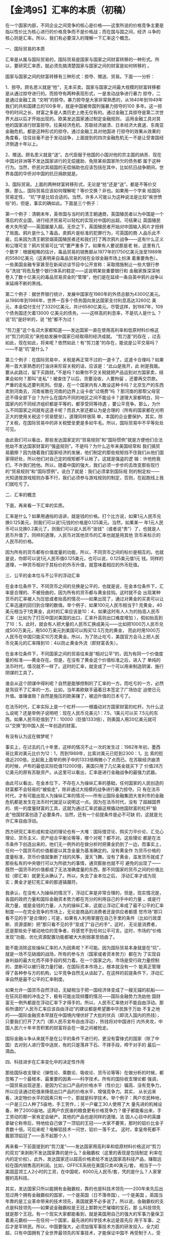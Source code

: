 # -*- org -*-

# Time-stamp: <2011-08-04 18:03:55 Thursday by ldw>

#+OPTIONS: ^:nil author:nil timestamp:nil creator:nil H:2

#+STARTUP: indent


* 【金鸿95】汇率的本质（初稿）

  
    在一个国家内部，不同企业之间竞争的核心是价格——这里所说的价格竞争主要是指以性价比为核心进行的价格竞争而不是价格战；而在国与国之间，经济
斗争的核心则是汇率。所以，我们有必要深入的理解一下汇率这个概念。

    一、国际贸易的本质

    汇率是从属与国际贸易的，国际贸易是国家与国家之间财富转移的一种形式。所以，要研究汇率质，就必须先搞清楚国家与国家之间的财富是如何转移的
。

    国家与国家之间的财富转移有三种形式：掠夺、赠送、贸易。下面一一分析：

    1、掠夺。顾名思义就是“抢”，无本买卖。国家与国家之间最大规模的财富转移都是从通过掠夺进行的。而掠夺有两种表现形式，一是发动战争进行暴力
掠夺，二是通过金融工具 “文明”的掠夺。暴力掠夺是大家非常熟悉的，从1840年到1949年我们的共和国建立的100多年，就是中国被帝国列强暴力掠夺的100
多年。这一掠夺的时间之长、财富之多是人类历史上绝无仅有的。通过金融工具掠夺是第二次世界大战以后才开始出现的。欧美发达国家通过制定金融规则，
运用金融工具对其他的国家进行财富掠夺。拉美经济危机、苏联经济崩溃、日本经济大衰退、东南亚金融危机，都是这种形式的掠夺。通过金融工具对他国进
行掠夺的效果从效果的角度看，往往丝毫不逊于发动战争，上面提到的四次金融危机无一不是让受害国经济倒退十年以上。

    2、赠送。顾名思义就是“送”。古代臣服于他国的小国对他的宗主国的纳贡、现在中国对非洲等不发达国家进行的无偿援助、免除某些国家所欠的债务都
属于这种行为。当然，侨民对其祖国的无偿捐助也应该包括在其中，比如抗日战争期间，世界各国的华侨对中国的抗日捐款就是。

    3、国际贸易。上面的两种财富转移形式，无论是“抢”还是“送”，都是不等价交换，那么，国际贸易应该如何理解呢？等价交换？非也。如果用一个字来
给国际贸易定性， “坑”字是比较合适的。当然，许多人可能认为这种说法是比较“疾世愤俗”的，但是，事实的确如此。下面是三个例子：

    第一个例子：清朝末年，英帝国与当时的清王朝通商，英国殖民者以为中国是一个落后的农业国，进行经济贸易可以轻松的实现对中国的出超，可结果让
英国殖民者大失所望——英国屡屡入超。无奈之下，英国殖民者开始对中国输入鸦片才扭转了局面。鸦片是什么？毒品，卖鸦片是标准的犯罪行为，可英国的商
人品乐此不疲。后来因为清王朝禁烟英国殖民者还和我们打了两次鸦片战争——这有什么正义和公理可言？鸦片贸易可比“坑”要严重多了。如果有人要说那是老
帐，这里有几个数字：根据粗略的估计，毒品贸易的销售额从1977年的1750亿美元涨至1989年的5580亿美元（这表明来自毒品贸易的钱在全球金融市场上扮演
着重要角色）。一些美国金融专家甚至在新闻访谈节目中公开宣称：采取措施制止一些大银行参与“洗钱”将危及整个银行体系的稳定——这说明某些重要银行和
金融家族深深地卷入了数十亿美元的毒品贸易资金的“管理”，他们是在延续一条自英中鸦片战争以来延绵不断的黑线。

    第二个例子：据世界银行统计，发展中国家在1980年的外债总额为4300亿美元。从1980年到1986年，世界一百多个债务国向发达国家支付利息高达3260亿
美元，本金偿付支付了3320亿美元，共计6580亿美元。尽管这样，到1987年，109个债务国还欠着13000 亿美元的债务。——这样高的利息率，不是坑人是什么
？说“坑”是好听的，说 “抢”都不为过！ 

    “剪刀差”这个名词大家都知道——发达国家一直在使用高利率和低原材料价格这对“剪刀的双刃”来抢劫发展中国家已经取得的经济成就。 “剪刀差”的存在
，过去如此，现在如此，将来呢？依然如此！有“剪刀差”的存在，能说是公平交易吗？——不是“坑”是什么？

     第三个例子：在国际贸易中，关税是再正常不过的一道卡了。这道卡合理吗？如果用一首大家熟悉的打油诗来形容关税的话，应该是：“此山是我开，此
树是我栽。要从此路过，留下买路财。”不是吗？如果你不交关税就把产品运到对方国家卖，结果会如何？那叫“走私”！被查住了以后，货要没收，人要拘留
，还要再交罚款。严重的走私还要判死刑。但是，在一个国家内有人敢设这种卡吗？北京生产的东西卖到河南去，河南省敢在河南的边界上设卡收“过境费”吗
？那河南的那帮父母官还不得全部下台？为什么在国内不同的地区之间不能设卡？道理大家都明白，同一国家内的不同经济组织都是平等的，都享受同等待遇
，要公平竞争。那么，为什么不同国家之间就有这道卡呢？而且大家还都认为是合理的（所有的国家都在光明正大的使用关税这个贸易壁垒）。道理同样很简
单，本国的企业要保护。其实，除了关税，在国际贸易中的非关税壁垒更是多如牛毛。所以，国际贸易中不平等处处可见。

    由此我们可以看出，那些发达国家定的“贸易规则”和“国际惯例”就是方便他们合法抢劫不发达国家财富的“强盗规则”。不是吗？为什么近年来美国经常和
我们搞贸易磨擦？因为随着我们国家经济的发展，他们制定的那些规矩挡不住我们从他们国家得好处，所以他们对自己定的规矩都不认帐了。这就是强盗的逻
辑：许他抢我们，不许我们抢他。所以，随着中国的强大，我们必须一步步的去改变那些现行的“贸易规则”和“国际惯例”。说白了就是：我们必须拿到国际规
则的制定权——光知道按游戏规则办事不行，我们必须参与游戏规则的制定，否则，在起跑线上我们就吃亏了。

    二、汇率的概念

    下面，再来看一下汇率的实质。

    汇率是什么？如果用通俗的话讲，就是钱的价格。打个比方说，如果1元人民币兑换0.125美元，则我们可以说1元钱的价格是0.125美元。当然，如果某一
年1元人民币可以兑换0.2美元了，则我们可以说人民币“涨钱”（或者说“贵”）了，也就是人民币升值了。同样的道理，人民币对其他货币的汇率也就是用其他
货币来标示的人民币的价格。

    因为所有的货币都有价值度量的功能，所以，不同货币之间的标价是相互的。也就是说，你即可以说1元人民币值0.125美元，也可以说，0.125美元值1元
钱。同样的道理，一种货币相对于其标价的外币升值，就意味着相应的外币贬值。

    三、公平的金本位与不公平的浮动汇率

    在金本位条件下，不同货币之间的兑换是公平的，也就是说，在金本位条件下，汇率是合理的、不被扭曲的，因为所有的货币都与黄金挂钩。这时就不会
出现某种货币的汇率被人为压低或者抬高的情况——如果出现了，通过对黄金的买卖可以让汇率迅速的回归到合理的数值。举个例子，如果100元人民币相当于1
克黄金，40美元相当于1克黄金，此时的汇率应该是10：4，如果这时有人人为的抬高人民币汇率（比如为了打压中国对美国的出口，汇率升高则出口难度增加
），假如抬高到了10：5，此时，就会有人把大量的人民币汇换成美元——比如把1000万人民币兑成500万美元，用500万美元到美国可以购买12.5万克的黄金，
而此时用1000万人民币在中国只能买10万克黄金。所以，为了防止吃亏，美国官方会马上把人民币兑美元的汇率降到10：4以防止黄金外流（即财富丢失）。

    在金本位条件下，不同国家之间的贸易往来是“相对公平”的，因为有同一个价值度量的标准——黄金存在。但是，在没有了黄金这个价值标准之后，进入了
单纯的法币时代，情况就不一样了。这时的汇率，就变成了一个可以用来制造阴谋、施行阴谋的工具了。

    谁会从这个阴谋中得利呢？自然是能够控制的了汇率的一方。而吃亏的一方，必然是驾驭不了汇率的一方。比如，当年美欧联手逼着日本签定了广场协定
迫使日元升值。谁赚谁赔？自然是施压的欧美赚了，被迫升值的日本亏了。

     在法币时代，汇率实际上是一个杠杆——一根撬动对方国家财富的杠杆。为什么这么说呢？还是举例子说明吧：现在人民币兑美元1：7.5，1美元可以买
7.5元的东西。如果人民币贬值到了1：10000（贬值1333倍），则美国人用20亿美元就可以“交换”到中国人民一年创造的财富。

    有没有认为这在做梦呢？

    事实上，在过去的几十年里，这样的情况不止一次的发生过：1982年年初，墨西哥比索对美元比价为12：1，而到1989年，比索对美元已贬到2300：1。比
索的贬值近200倍，比起我上面举的例子中的1333倍稍微小了点而已。在苏联经济崩溃的时候，卢布的最低实际贬值112000倍，美国只用了几亿美金就买下了
价值28万亿美元的原有苏联资产。从这里可以看出，汇率是进行金融战争的最强力武器。

    由此可以看出，在金本位下，不存在人为操纵汇率的基础，任何国家的人民创造的财富都不会轻易的“被偷走”，除非通过大规模的战争进行暴力掠夺。只
有在法币时代，才有可能出现人为操纵汇率的情况——所有让国际金融集团大发利市的金融危机都是发生在法币时代就足以说明这一点。因为在法币时代，没有
了超越国界的、统一的度量财富的工具，这就为通过汇率武器这根撬动他国财富的杠杆“偷走”他国财富创造了必要条件。当然，还有一个前提条件是必不可缺
的，这就是允许汇率自由浮动。

    西方研究汇率形成和变动的理论也有一大堆：国际借贷论、购买力平价论、汇兑心理论、货币主义、资产组合平衡论等等，哪个对呢？都不对。这些理论
都是在法币条件下创造出来的，他们无一例外的在做分析时把黄金扔到了一边，而事实上，任何一个国货币的价值都是以其含金量为基准确定的。没有黄金作
为货币价格的度量标准，货币价值就象断了线的风筝，漫天飞舞。没有了黄金，滥发货币就成了那些私有的中央银行可以为所欲为的事情，通货膨胀也就不可
避免的出现了——既然一国货币的价值都成了无法准确度量的东西，那不同国家的货币之间的价值比较（即汇率）就更无从确认了。所以，失去了金本位之后，
浮动汇率才成为现实；黄金才是钉死汇率的那道镇魔符。

    我承认，在没有人为操纵的情况下，浮动汇率是非常合理的，但是，现实情况是，各国的政府力量和国际金融资本势力都在充分的利用自己的手中的力量
，或是行政力量，或是金钱的力量，人为的操纵汇率，这就让浮动汇率成了最不公平的汇率制度——在完全竞争的市场上，无论是商品的消费者还是供应者都感
觉市场“那只看不见的手”是合理的；可是，如果有人利用掌握在自己手里的条件（比如行政垄断、资源垄断）把“那只看不见的手”变成了“自己的手”，这时，
无论是消费者，还是那些处于被动地位的竞争者，将感觉不到任何公平可言。这时，市场的“价格发现”功能、优化资源配置功能都被大大削弱甚至扭曲了。

    能不能消除这些操纵汇率的人为因素呢？不可能。因为国际贸易本身就是在“坑”，就是一场不见硝烟的战场，所有的参与方（国家或者资本势力）都在为
了实现自身利益的最大化而不择手段的努力着。在一个国家之内，市场是受行政力量控制的，垄断可以被行政力量打破，在国际资本市场上，根本就没有一个
能真正管理得了各种参与方的机构，公平竞争自然无从谈起了。在这样的前提条件下，浮动汇率自然是最不公平的汇率制度。

    如果允许一国货币自然浮动，无疑相当于把一国经济体变成了一艘无锚的航船——在狂风巨粮的冲击之下，极有可能出现倾覆的情况——国际金融势力洗劫他
国财富无一例外都是在浮动汇率下才得手的。所以，人民币汇率绝对不能自由浮动。那些所谓的“人民币汇率应该自由浮动”的建议都是希望置中华民族于万劫
不复之地的——国际金融资本早就在中国境内埋伏好了大批的伏兵（即流入国内的热钱），只要我们打开了大门（即人民币宣布自由浮动），热钱将对中国进行
内外夹攻，中国人民六十年辛苦积累的财富将会在一夜之间被抢走。

    国际金融斗争从来就不是在公平的条件下进行的，更没有雷锋式的国家（除了中国）去对别人进行雪中送炭，有的只是落井下石、不择手段，榨干对手的
最后一滴血。

    四、科技进步在汇率变化中的决定性作用

    那些国际收支理论（弹性论、乘数论、吸收论、货币论等等）在做分析的时候，都忽略了一个最根本、最重要的因素——科学技术。所有的国际收支理论都
强调，一国贸易出现逆差，是因为它出口产品的价格水平（性价比）偏高、没有竞争力，所以应该通过贬值来降低出口产品的价格水平，增强竞争力。其实，
从长远来看，决定物价水平的因素只有一个，那就是科学技术。举个例子：两户农民种地，一户是三口人种了5亩地，手工劳作，；另一户雇工30人使用了大
量先进的机械设备，种了2000亩地。这两户农民谁的粮食更有价格竞争力？傻子都能看出来，手工劳动的那一家肯定会破产。其他的产品也是同样的道理。法
国人心目中的英雄拿破仑称帝后，特地给自己做了一顶铝的王冠——大家不要笑，那时的铝价比金子贵数十倍。可后来呢？电解铝技术一问世，铝价一落千丈。
这时，拿皇帝死都不戴那顶铝冠了——丢不起那个人！

    再来看一下前面提到的“剪刀差”——发达国家用高利率和低原材料价格这对“剪刀的双刃”来剥削不发达国家靠的是什么？金融霸权（这里的表现是包括制定
利率在内的定价权）。此外，发达国家还以超高价格卖给不发达国家高科技产品，赚取远较在国内销售高的利润。比如，OFFICE系统在美国只卖40美元/套，
相当于一个美国蓝领工人2小时的工资，在中国呢，6000元人民币/套，凭的是什么？人家掌握的高科技。

    其实，发达国家只所以能拥有金融霸权，靠的也是科技术领先——200年来先后出现过两个拥有金融霸权的国家，一个是英国（日不落帝国），一个是美国
。英国当年靠的是工业革命带来的技术领先，美国就更不必多说了。所以说，金融霸权的支点是科技领先——如果说金融霸权是王冠上那颗光芒璀璨的宝石，那
么科技领先就是那个王冠。有一个现实大家都能看到，就是美国用自己的强大的军事力量保卫着美元霸权——在任何一个国家，最先进的科学技术永远是首先应
用于军事，之后才是军转民。所以，中国要强大，必须加强军事技术方面的研发投入，全力赶超，只有中国拥有了全世界最领先的军事技术，才能保证中国不
再受制于人，受欺于人。这不仅仅是为了保家卫国，更是为了中国的经济强盛。

    所以，从长远来看，提高一国经济体的综合竞争力，从而确保国际收支平衡政策的实现关键要靠加强研发，提高本国的科技水平，其他的有关国际收支的
政策引导机制，都是临时性的，那些财政政策、货币政策、汇率政策更是头痛医头、脚痛医脚的法子，绝不可能从根本上改变国际收支恶化的状况；只有提高
科技水平才是固本培元、强筋壮骨的正路子。

   五、国际金融势力的赌具——金融衍生工具

    在金本位下，那些形形色色的金融工具中的绝大多数是无法出现的，因为没有他们存在的土壤。金融衍生产品分为四类：远期、期货、期权、互换。其实
，无论哪一类金融衍生产品都是在赌博，因为无论是金融衍生产品的买方还是卖方都不创造新的价值，而只是在进行财富的再分配，这跟在赌桌上赌大小赢钱
没有任何区别。而且，许多金融衍生产品还有高杠杆性，可以以小博大，如此一来更放大了风险。

    相当数量的金融衍生产品是打着“规避风险”的旗号出现的。事实上，它们完全是在投机，它们把个体风险变成了系统风险——它们不是在灭火，而是在点火
。美国的次贷危机就是个明显的例子——不就是一部分信誉比较差的购房贷款人还不起贷款吗？如果这样的事情发生在中国不就是给银行搞出一点呆帐吗？可美
国、欧盟、日本三家联手注资救市多次都解决不了问题。为什么？全拜金融衍生工具所赐放大风险所致。

    其实，“规避风险”只是糊弄人的。风险一直存在，只是通过购买金融衍生产品可以转移风险而已。从本质上讲，转移风险本身就是一种不负责任的行为——
把自己应该承担的风险扔给别人。当然，普通的从事国际贸易的人是被迫的，因为在金本位条件下（固定汇率条件下也可以）是不需要转嫁汇率波动风险的。
由此可以看出，浮动汇率是鼓励不负责任的投机行为的制度。这是一套罪恶的制度，它不倡导人们通过诚实劳动来创造财富。

    金融衍生产品是虚拟的，但是它们是建立在现实基础资产之上的。由于金融衍生产品疯狂发展，其规模早已远远超过了基础资产市场的规模。例如，1997
年初，仅美国商业银行就持有名义价值为25.7万亿美元的衍生合同，这是美国GNP 的三倍以上。许多欧美日银行的衍生合同都5-10倍于它们的资产，100-500
倍于它们的净值——这意味着整个世界金融体系已经事实上破产了。金融衍生产品发展到今天总额就更不得了了——仅仅美国商业银行所申报的 “利率掉期”就有
74万亿美元。由此可以看美国的金融泡沫大到了什么程度！

    从某种意义上说，全球金融体系已经破产了。

    关于国际金融的相关分析暂写到这里，因为刚刚开始学习和思考这方面的东西，深度还非常有限，有许多关键的东西思考的深度还是远远不够的。随着时
间的延续和个人水平的提高，再做总结吧。
